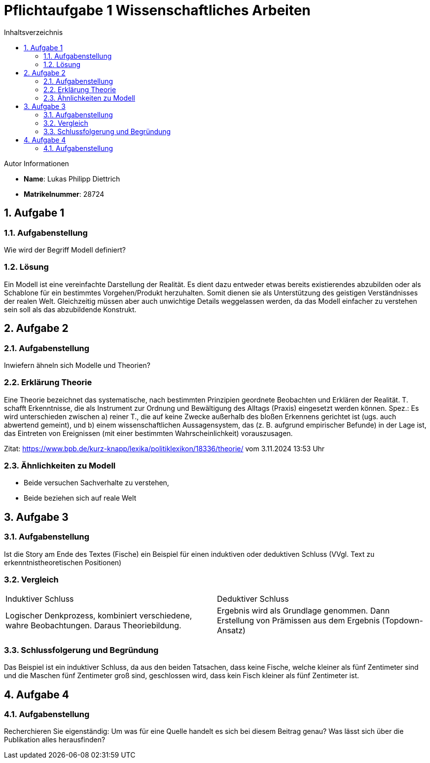 = Pflichtaufgabe 1 Wissenschaftliches Arbeiten
:project_name: Wissenschaftliches Arbeiten Aufgabe 1
:toc: left
:toc-title: Inhaltsverzeichnis
:numbered:

[sidebar]
.Autor Informationen
* **Name**: Lukas Philipp Diettrich
* **Matrikelnummer**: 28724




== Aufgabe 1
=== Aufgabenstellung
Wie wird der Begriff Modell definiert?

=== Lösung
Ein Modell ist eine vereinfachte Darstellung der Realität. Es dient dazu entweder etwas
bereits existierendes abzubilden oder als Schablone für ein bestimmtes Vorgehen/Produkt
herzuhalten. Somit dienen sie als Unterstützung des geistigen Verständnisses der realen
Welt. Gleichzeitig müssen aber auch unwichtige Details weggelassen werden, da das Modell
einfacher zu verstehen sein soll als das abzubildende Konstrukt.



== Aufgabe 2
=== Aufgabenstellung
Inwiefern ähneln sich Modelle und Theorien?

=== Erklärung Theorie
Eine Theorie bezeichnet das systematische, nach bestimmten Prinzipien geordnete
Beobachten und Erklären der Realität. T. schafft Erkenntnisse, die als Instrument
zur Ordnung und Bewältigung des Alltags (Praxis) eingesetzt werden können.
Spez.: Es wird unterschieden zwischen a) reiner T., die auf keine Zwecke außerhalb
des bloßen Erkennens gerichtet ist (ugs. auch abwertend gemeint), und b) einem
wissenschaftlichen Aussagensystem, das (z. B. aufgrund empirischer Befunde) in der
Lage ist, das Eintreten von Ereignissen (mit einer bestimmten Wahrscheinlichkeit)
vorauszusagen.

Zitat: https://www.bpb.de/kurz-knapp/lexika/politiklexikon/18336/theorie/ vom 3.11.2024 13:53 Uhr

=== Ähnlichkeiten zu Modell
- Beide versuchen Sachverhalte zu verstehen,
- Beide beziehen sich auf reale Welt



== Aufgabe 3
=== Aufgabenstellung
Ist die Story am Ende des Textes (Fische) ein Beispiel
für einen induktiven oder deduktiven Schluss (VVgl. Text zu erkenntnistheoretischen Positionen)

=== Vergleich
|===
| Induktiver Schluss                                                                           | Deduktiver Schluss
| Logischer Denkprozess, kombiniert verschiedene, wahre Beobachtungen. Daraus Theoriebildung.  | Ergebnis wird als Grundlage genommen. Dann Erstellung von Prämissen aus dem Ergebnis (Topdown-Ansatz)
|===

=== Schlussfolgerung und Begründung
Das Beispiel ist ein induktiver Schluss, da aus den beiden Tatsachen, dass keine Fische, welche kleiner als
fünf Zentimeter sind und die Maschen fünf Zentimeter groß sind, geschlossen wird, dass kein Fisch kleiner als fünf
Zentimeter ist.

== Aufgabe 4
=== Aufgabenstellung
Recherchieren Sie eigenständig: Um was für eine
Quelle handelt es sich bei diesem Beitrag genau? Was lässt sich über die Publikation alles herausfinden?


